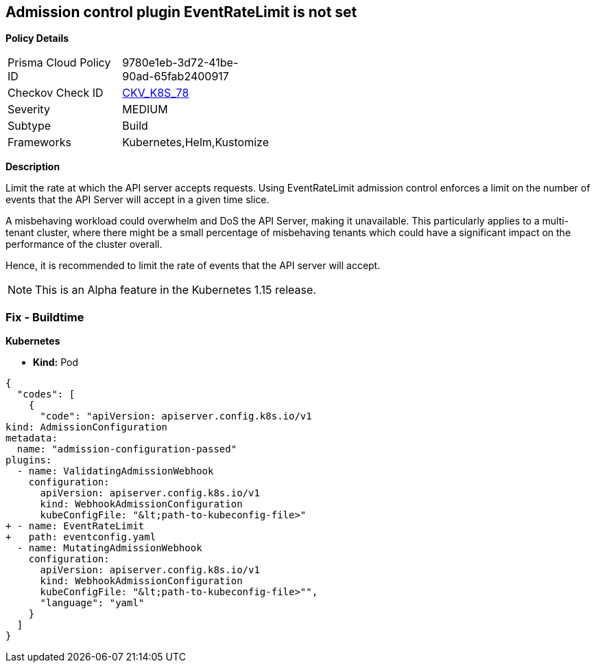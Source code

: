 == Admission control plugin EventRateLimit is not set
//The admission control plugin EventRateLimit is not set

*Policy Details* 

[width=45%]
[cols="1,1"]
|=== 
|Prisma Cloud Policy ID 
| 9780e1eb-3d72-41be-90ad-65fab2400917

|Checkov Check ID 
| https://github.com/bridgecrewio/checkov/tree/master/checkov/kubernetes/checks/resource/k8s/ApiServerAdmissionControlEventRateLimit.py[CKV_K8S_78]

|Severity
|MEDIUM

|Subtype
|Build

|Frameworks
|Kubernetes,Helm,Kustomize

|=== 



*Description* 


Limit the rate at which the API server accepts requests.
Using EventRateLimit admission control enforces a limit on the number of events that the API Server will accept in a given time slice.

A misbehaving workload could overwhelm and DoS the API Server, making it unavailable.
This particularly applies to a multi-tenant cluster, where there might be a small percentage of misbehaving tenants which could have a significant impact on the performance of the cluster overall.

Hence, it is recommended to limit the rate of events that the API server will accept.

NOTE: This is an Alpha feature in the Kubernetes 1.15 release.

=== Fix - Buildtime


*Kubernetes* 


* *Kind:* Pod


[source,yaml]
----
{
  "codes": [
    {
      "code": "apiVersion: apiserver.config.k8s.io/v1
kind: AdmissionConfiguration
metadata:
  name: "admission-configuration-passed"
plugins:
  - name: ValidatingAdmissionWebhook
    configuration:
      apiVersion: apiserver.config.k8s.io/v1
      kind: WebhookAdmissionConfiguration
      kubeConfigFile: "&lt;path-to-kubeconfig-file>"
+ - name: EventRateLimit
+   path: eventconfig.yaml
  - name: MutatingAdmissionWebhook
    configuration:
      apiVersion: apiserver.config.k8s.io/v1
      kind: WebhookAdmissionConfiguration
      kubeConfigFile: "&lt;path-to-kubeconfig-file>"",
      "language": "yaml"
    }
  ]
}
----

